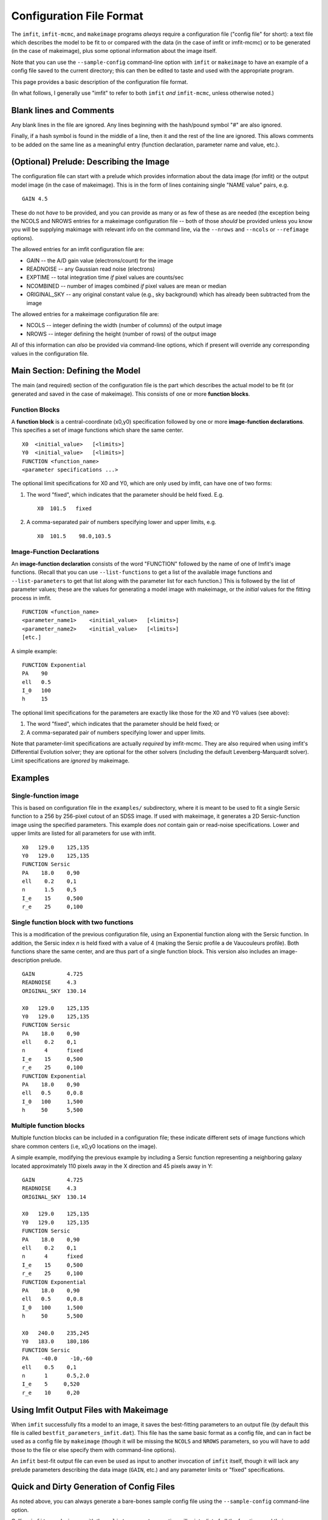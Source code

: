 Configuration File Format
=========================

The ``imfit``, ``imfit-mcmc``, and ``makeimage`` programs *always*
require a configuration file ("config file" for short): a text file
which describes the model to be fit to or compared with the data (in the
case of imfit or imfit-mcmc) or to be generated (in the case of
makeimage), plus some optional information about the image itself.

Note that you can use the ``--sample-config`` command-line option with
``imfit`` or ``makeimage`` to have an example of a config file saved to
the current directory; this can then be edited to taste and used with
the appropriate program.

This page provides a basic description of the configuration file format.

(In what follows, I generally use "imfit" to refer to both ``imfit``
*and* ``imfit-mcmc``, unless otherwise noted.)

Blank lines and Comments
------------------------

Any blank lines in the file are ignored. Any lines beginning with the
hash/pound symbol "#" are also ignored.

Finally, if a hash symbol is found in the middle of a line, then it and
the rest of the line are ignored. This allows comments to be added on
the same line as a meaningful entry (function declaration, parameter
name and value, etc.).

(Optional) Prelude: Describing the Image
----------------------------------------

The configuration file can start with a prelude which provides
information about the data image (for imfit) or the output model image
(in the case of makeimage). This is in the form of lines containing
single "NAME value" pairs, e.g.

::

    GAIN 4.5

These do not *have* to be provided, and you can provide as many or as
few of these as are needed (the exception being the NCOLS and NROWS
entries for a makeimage configuration file -- both of those *should* be
provided unless you know you will be supplying makimage with relevant
info on the command line, via the ``--nrows`` and ``--ncols`` or
``--refimage`` options).

The allowed entries for an imfit configuration file are:

-  GAIN -- the A/D gain value (electrons/count) for the image

-  READNOISE -- any Gaussian read noise (electrons)

-  EXPTIME -- total integration time *if* pixel values are counts/sec

-  NCOMBINED -- number of images combined *if* pixel values are mean or
   median

-  ORIGINAL\_SKY -- any original constant value (e.g., sky background)
   which has already been subtracted from the image

The allowed entries for a makeimage configuration file are:

-  NCOLS -- integer defining the width (number of columns) of the output
   image

-  NROWS -- integer defining the height (number of rows) of the output
   image

All of this information can *also* be provided via command-line options,
which if present will override any corresponding values in the
configuration file.

Main Section: Defining the Model
--------------------------------

The main (and required) section of the configuration file is the part
which describes the actual model to be fit (or generated and saved in
the case of makeimage). This consists of one or more **function
blocks**.

Function Blocks
~~~~~~~~~~~~~~~

A **function block** is a central-coordinate (x0,y0) specification
followed by one or more **image-function declarations**. This specifies
a set of image functions which share the same center.

::

    X0  <initial_value>   [<limits>]
    Y0  <initial_value>   [<limits>]
    FUNCTION <function_name>
    <parameter specifications ...>

The optional limit specifications for X0 and Y0, which are only used by
imfit, can have one of two forms:

1. The word "fixed", which indicates that the parameter should be held
   fixed. E.g.

   ::

       X0  101.5   fixed

2. A comma-separated pair of numbers specifying lower and upper limits,
   e.g.

   ::

       X0  101.5    98.0,103.5

Image-Function Declarations
~~~~~~~~~~~~~~~~~~~~~~~~~~~

An **image-function declaration** consists of the word "FUNCTION"
followed by the name of one of Imfit's image functions. (Recall that you
can use ``--list-functions`` to get a list of the available image
functions and ``--list-parameters`` to get that list along with the
parameter list for each function.) This is followed by the list of
parameter values; these are the values for generating a model image with
makeimage, or the *initial* values for the fitting process in imfit.

::

    FUNCTION <function_name>
    <parameter_name1>    <initial_value>   [<limits>]
    <parameter_name2>    <initial_value>   [<limits>]
    [etc.]

A simple example:

::

    FUNCTION Exponential
    PA    90
    ell   0.5
    I_0   100
    h     15

The optional limit specifications for the parameters are exactly like
those for the X0 and Y0 values (see above):

1. The word "fixed", which indicates that the parameter should be held
   fixed; or

2. A comma-separated pair of numbers specifying lower and upper limits.

Note that parameter-limit specifications are actually *required* by
imfit-mcmc. They are also required when using imfit's Differential
Evolution solver; they are optional for the other solvers (including the
default Levenberg-Marquardt solver). Limit specifications are *ignored*
by makeimage.

Examples
--------

Single-function image
~~~~~~~~~~~~~~~~~~~~~

This is based on configuration file in the ``examples/`` subdirectory,
where it is meant to be used to fit a single Sersic function to a 256 by
256-pixel cutout of an SDSS image. If used with makeimage, it generates
a 2D Sersic-function image using the specified parameters. This example
does *not* contain gain or read-noise specifications. Lower and upper
limits are listed for all parameters for use with imfit.

::

    X0   129.0    125,135
    Y0   129.0    125,135
    FUNCTION Sersic
    PA    18.0    0,90
    ell    0.2    0,1
    n      1.5    0,5
    I_e    15     0,500
    r_e    25     0,100

Single function block with two functions
~~~~~~~~~~~~~~~~~~~~~~~~~~~~~~~~~~~~~~~~

This is a modification of the previous configuration file, using an
Exponential function along with the Sersic function. In addition, the
Sersic index *n* is held fixed with a value of 4 (making the Sersic
profile a de Vaucouleurs profile). Both functions share the same center,
and are thus part of a single function block. This version also includes
an image-description prelude.

::

    GAIN          4.725
    READNOISE     4.3
    ORIGINAL_SKY  130.14

    X0   129.0    125,135
    Y0   129.0    125,135
    FUNCTION Sersic
    PA    18.0    0,90
    ell    0.2    0,1
    n      4      fixed
    I_e    15     0,500
    r_e    25     0,100
    FUNCTION Exponential
    PA    18.0    0,90
    ell   0.5     0,0.8
    I_0   100     1,500
    h     50      5,500

Multiple function blocks
~~~~~~~~~~~~~~~~~~~~~~~~

Multiple function blocks can be included in a configuration file; these
indicate different sets of image functions which share common centers
(i.e, x0,y0 locations on the image).

A simple example, modifying the previous example by including a Sersic
function representing a neighboring galaxy located approximately 110
pixels away in the X direction and 45 pixels away in Y:

::

    GAIN          4.725
    READNOISE     4.3
    ORIGINAL_SKY  130.14

    X0   129.0    125,135
    Y0   129.0    125,135
    FUNCTION Sersic
    PA    18.0    0,90
    ell    0.2    0,1
    n      4      fixed
    I_e    15     0,500
    r_e    25     0,100
    FUNCTION Exponential
    PA    18.0    0,90
    ell   0.5     0,0.8
    I_0   100     1,500
    h     50      5,500

    X0   240.0    235,245
    Y0   183.0    180,186
    FUNCTION Sersic
    PA    -40.0    -10,-60
    ell    0.5    0,1
    n      1      0.5,2.0
    I_e    5     0,520
    r_e    10     0,20

Using Imfit Output Files with Makeimage
---------------------------------------

When ``imfit`` successfully fits a model to an image, it saves the
best-fitting parameters to an output file (by default this file is
called ``bestfit_parameters_imfit.dat``). This file has the same basic
format as a config file, and can in fact be used as a config file by
``makeimage`` (though it will be missing the ``NCOLS`` and ``NROWS``
parameters, so you will have to add those to the file or else specify
them with command-line options).

An ``imfit`` best-fit output file can even be used as input to another
invocation of ``imfit`` itself, though it will lack any prelude
parameters describing the data image (``GAIN``, etc.) and any parameter
limits or "fixed" specifications.

Quick and Dirty Generation of Config Files
------------------------------------------

As noted above, you can always generate a bare-bones sample config file
using the ``--sample-config`` command-line option.

Calling ``imfit`` or ``makeimage`` with the ``--list-parameters`` option
will print a list of all the functions and their parameters. You can
copy and paste the relevant parts of this output into a config file to
make function entries (aside from needing to fill in the initial values
and possible limits, of course!).
